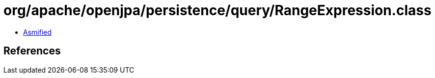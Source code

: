 = org/apache/openjpa/persistence/query/RangeExpression.class

 - link:RangeExpression-asmified.java[Asmified]

== References

